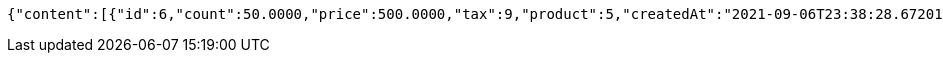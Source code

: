 [source,options="nowrap"]
----
{"content":[{"id":6,"count":50.0000,"price":500.0000,"tax":9,"product":5,"createdAt":"2021-09-06T23:38:28.672017","updatedAt":"2021-09-06T23:38:28.672024"},{"id":7,"count":60.2000,"price":9000.5680,"tax":9,"product":5,"createdAt":"2021-09-06T23:38:28.688682","updatedAt":"2021-09-06T23:38:28.862505"}],"pageable":{"sort":{"sorted":false,"unsorted":true,"empty":true},"offset":0,"pageNumber":0,"pageSize":2,"paged":true,"unpaged":false},"totalPages":1,"totalElements":2,"last":true,"size":2,"number":0,"sort":{"sorted":false,"unsorted":true,"empty":true},"numberOfElements":2,"first":true,"empty":false}
----